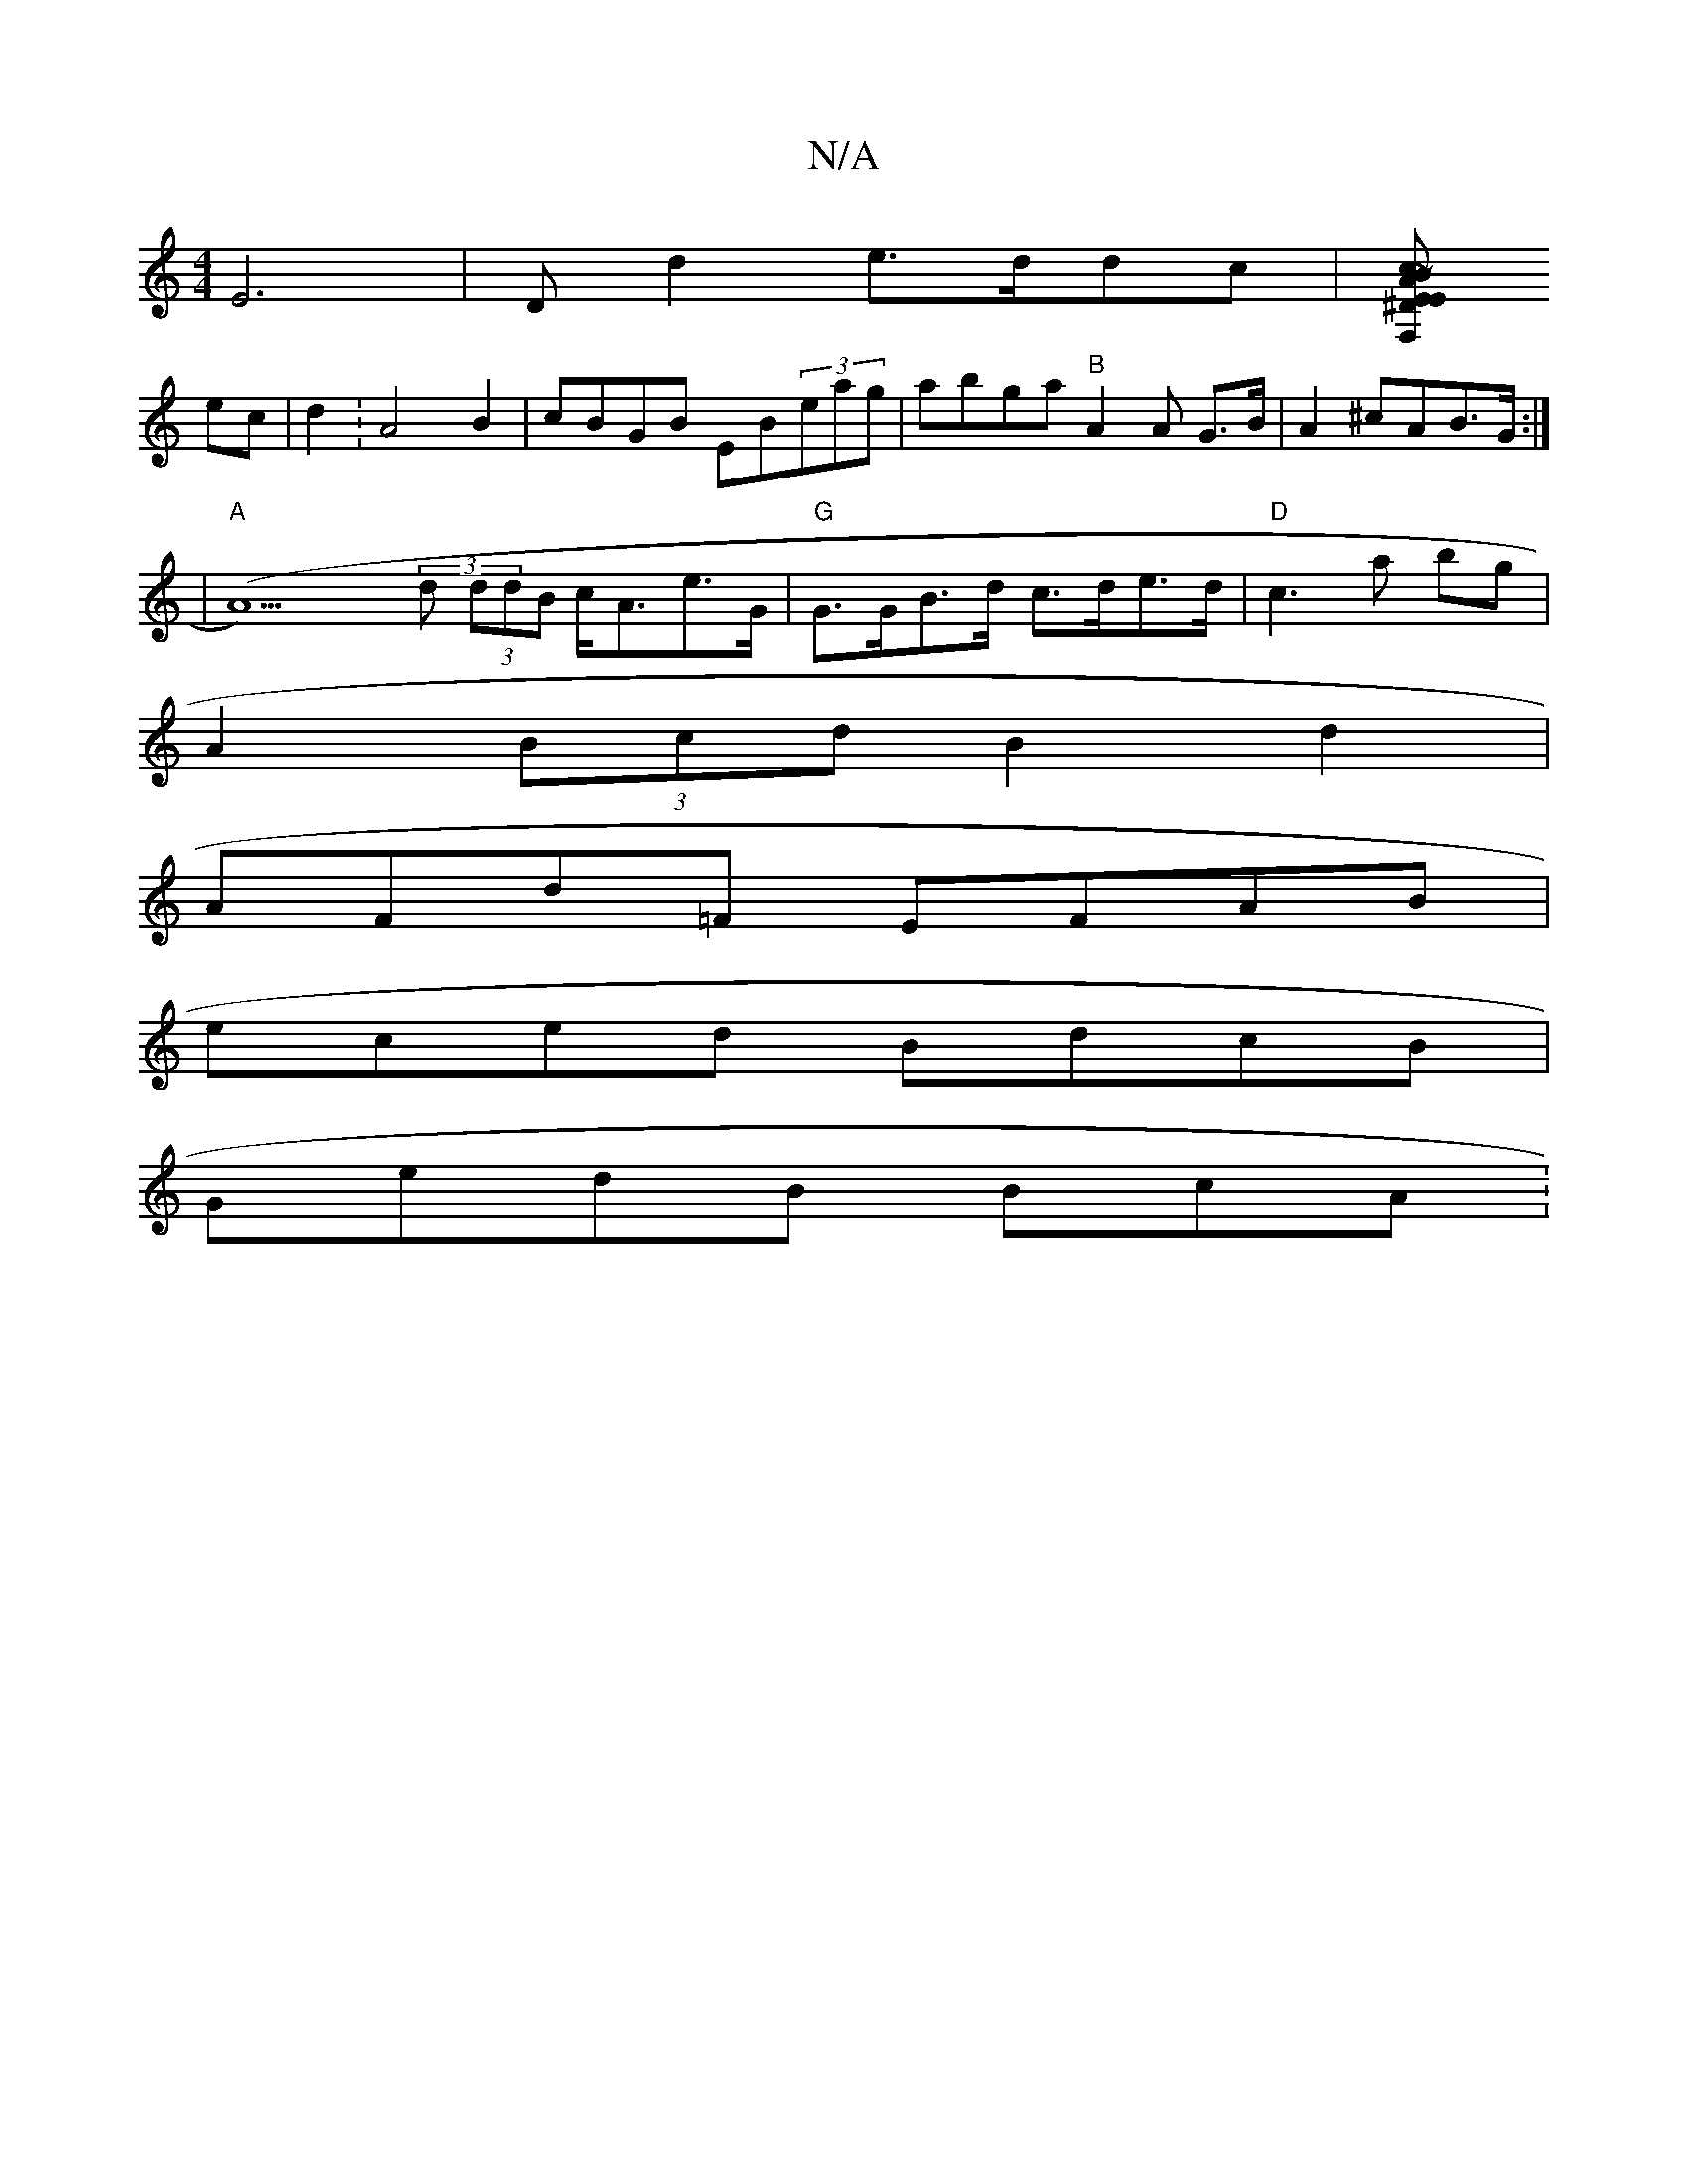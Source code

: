 X:1
T:N/A
M:4/4
R:N/A
K:Cmajor
2E6|Dld2 e>ddc |[^DEEF, ~BAcd | c6 |
ec | d2 : A4 B2 | cBGB EB(3eag|abga "B"A2A G>B|A2^cAB>G:|
|"A"(A9) (3d (3ddB c<Ae>G | "G"G>GB>d c>de>d|"D"c3a bg |
A2 (3Bcd B2d2|
AFd=F EFAB |
eced BdcB|
GedB BcA: